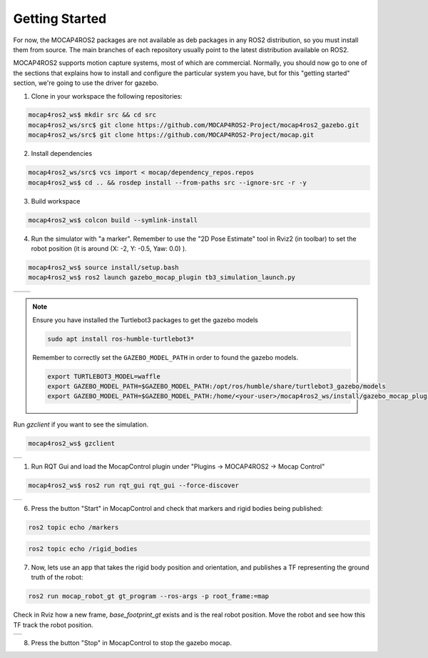 .. _getting_started:

Getting Started
###############

For now, the MOCAP4ROS2 packages are not available as deb packages in any ROS2 distribution, so you must install them from source. The main branches of each repository usually point to the latest distribution available on ROS2.

MOCAP4ROS2 supports motion capture systems, most of which are commercial. Normally, you should now go to one of the sections that explains how to install and configure the particular system you have, but for this "getting started" section, we're going to use the driver for gazebo.

1. Clone in your workspace the following repositories:


.. code-block:: console

    mocap4ros2_ws$ mkdir src && cd src
    mocap4ros2_ws/src$ git clone https://github.com/MOCAP4ROS2-Project/mocap4ros2_gazebo.git
    mocap4ros2_ws/src$ git clone https://github.com/MOCAP4ROS2-Project/mocap.git


2. Install dependencies

.. code-block:: console

    mocap4ros2_ws/src$ vcs import < mocap/dependency_repos.repos
    mocap4ros2_ws$ cd .. && rosdep install --from-paths src --ignore-src -r -y


3. Build workspace

.. code-block:: console

    mocap4ros2_ws$ colcon build --symlink-install


4. Run the simulator with "a marker". Remember to use the "2D Pose Estimate" tool in Rviz2 (in toolbar) to set the robot position (it is around (X: -2, Y: -0.5, Yaw: 0.0) ).

.. code-block:: console

    mocap4ros2_ws$ source install/setup.bash
    mocap4ros2_ws$ ros2 launch gazebo_mocap_plugin tb3_simulation_launch.py


.. |image1| image:: images/getting_started_4a.png
   :width: 400px
   :align: middle

.. |image2| image:: images/getting_started_4b.png
   :width: 400px
   :align: middle

+----------+----------+
| |image1| + |image2| +
+----------+----------+

.. note::

    Ensure you have installed the Turtlebot3 packages to get the gazebo models
    
    .. code-block:: console
    
        sudo apt install ros-humble-turtlebot3*

    Remember to correctly set the ``GAZEBO_MODEL_PATH`` in order to found the gazebo models. 

    .. code-block:: console
    
        export TURTLEBOT3_MODEL=waffle
        export GAZEBO_MODEL_PATH=$GAZEBO_MODEL_PATH:/opt/ros/humble/share/turtlebot3_gazebo/models
        export GAZEBO_MODEL_PATH=$GAZEBO_MODEL_PATH:/home/<your-user>/mocap4ros2_ws/install/gazebo_mocap_plugin/share/gazebo_mocap_plugin/models/


Run `gzclient` if you want to see the simulation.

.. code-block:: console

    mocap4ros2_ws$ gzclient

.. |image3| image:: images/getting_started_4c.png
   :width: 500px
   :align: middle

+----------+
| |image3| +
+----------+

1. Run RQT Gui and load the MocapControl plugin under "Plugins -> MOCAP4ROS2 -> Mocap Control" 

.. code-block:: console

    mocap4ros2_ws$ ros2 run rqt_gui rqt_gui --force-discover

.. |image4| image:: images/getting_started_5.png
   :width: 400px
   :align: middle

+----------+
| |image4| +
+----------+

6. Press the button "Start" in MocapControl and check that markers and rigid bodies being published:

.. code-block:: console

    ros2 topic echo /markers

.. code-block:: console

    ros2 topic echo /rigid_bodies


7. Now, lets use an app that takes the rigid body position and orientation, and publishes a TF representing the ground truth of the robot:

.. code-block:: console

    ros2 run mocap_robot_gt gt_program --ros-args -p root_frame:=map


Check in Rviz how a new frame, `base_footprint_gt` exists and is the real robot position. Move the robot and see how this TF track the robot position.

.. |image5| image:: images/getting_started_7.png
   :width: 500px
   :align: middle

+----------+
| |image5| +
+----------+

8. Press the button "Stop" in MocapControl to stop the gazebo mocap.

